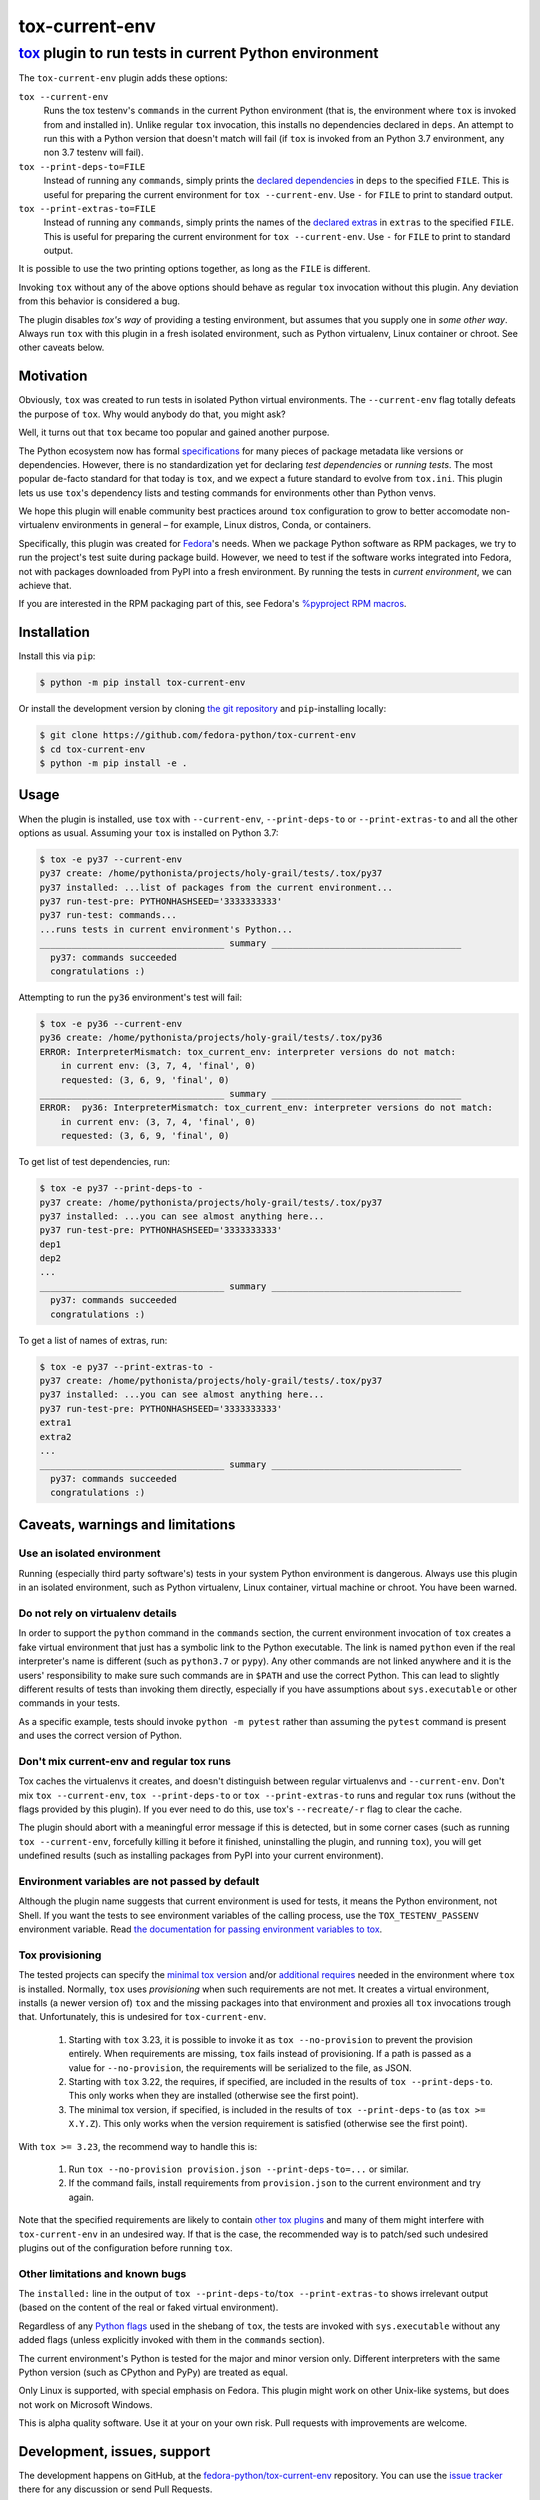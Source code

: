 ===============
tox-current-env
===============
---------------------------------------------------------------------------------------
`tox <https://tox.readthedocs.io/>`_  plugin to run tests in current Python environment
---------------------------------------------------------------------------------------

The ``tox-current-env`` plugin adds these options:

``tox --current-env``
   Runs the tox testenv's ``commands`` in the current Python environment
   (that is, the environment where ``tox`` is invoked from and installed in).
   Unlike regular ``tox`` invocation, this installs no dependencies declared in ``deps``.
   An attempt to run this with a Python version that doesn't match will fail
   (if ``tox`` is invoked from an Python 3.7 environment, any non 3.7 testenv will fail).

``tox --print-deps-to=FILE``
    Instead of running any ``commands``, simply prints the
    `declared dependencies <https://tox.readthedocs.io/en/latest/config.html#conf-deps>`_
    in ``deps`` to the specified ``FILE``.
    This is useful for preparing the current environment for ``tox --current-env``.
    Use ``-`` for ``FILE`` to print to standard output.

``tox --print-extras-to=FILE``
    Instead of running any ``commands``, simply prints the names of the
    `declared extras <https://tox.readthedocs.io/en/latest/config.html#conf-extras>`_
    in ``extras`` to the specified ``FILE``.
    This is useful for preparing the current environment for ``tox --current-env``.
    Use ``-`` for ``FILE`` to print to standard output.

It is possible to use the two printing options together, as long as the ``FILE`` is different.

Invoking ``tox`` without any of the above options should behave as regular ``tox`` invocation without this plugin.
Any deviation from this behavior is considered a bug.

The plugin disables *tox's way* of providing a testing environment,
but assumes that you supply one in *some other way*.
Always run ``tox`` with this plugin in a fresh isolated environment,
such as Python virtualenv, Linux container or chroot.
\
See other caveats below.


Motivation
----------

Obviously, ``tox`` was created to run tests in isolated Python virtual environments.
The ``--current-env`` flag totally defeats the purpose of ``tox``.
Why would anybody do that, you might ask?

Well, it turns out that ``tox`` became too popular and gained another purpose.

The Python ecosystem now has formal `specifications <https://packaging.python.org/specifications/>`_ for many pieces of package metadata like versions or dependencies.
However, there is no standardization yet for declaring *test dependencies* or *running tests*.
The most popular de-facto standard for that today is ``tox``,
and we expect a future standard to evolve from ``tox.ini``.
This plugin lets us use ``tox``'s dependency lists and testing commands for environments other than Python venvs.

We hope this plugin will enable community best practices around ``tox`` configuration
to grow to better accomodate non-virtualenv environments in general – for example,
Linux distros, Conda, or containers.

Specifically, this plugin was created for `Fedora <https://fedoralovespython.org/>`_'s needs.
When we package Python software as RPM packages, we try to run the project's test suite during package build.
However, we need to test if the software works integrated into Fedora,
not with packages downloaded from PyPI into a fresh environment.
By running the tests in *current environment*, we can achieve that.

If you are interested in the RPM packaging part of this,
see Fedora's `%pyproject RPM macros <https://src.fedoraproject.org/rpms/pyproject-rpm-macros>`_.


Installation
------------

Install this via ``pip``:

.. code-block:: console

   $ python -m pip install tox-current-env

Or install the development version by cloning `the git repository <https://github.com/fedora-python/tox-current-env>`_
and ``pip``-installing locally:

.. code-block:: console

   $ git clone https://github.com/fedora-python/tox-current-env
   $ cd tox-current-env
   $ python -m pip install -e .


Usage
-----

When the plugin is installed,
use ``tox`` with ``--current-env``, ``--print-deps-to`` or ``--print-extras-to``
and all the other options as usual.
Assuming your ``tox`` is installed on Python 3.7:

.. code-block:: console

   $ tox -e py37 --current-env
   py37 create: /home/pythonista/projects/holy-grail/tests/.tox/py37
   py37 installed: ...list of packages from the current environment...
   py37 run-test-pre: PYTHONHASHSEED='3333333333'
   py37 run-test: commands...
   ...runs tests in current environment's Python...
   ___________________________________ summary ____________________________________
     py37: commands succeeded
     congratulations :)

Attempting to run the ``py36`` environment's test will fail:

.. code-block:: console

   $ tox -e py36 --current-env
   py36 create: /home/pythonista/projects/holy-grail/tests/.tox/py36
   ERROR: InterpreterMismatch: tox_current_env: interpreter versions do not match:
       in current env: (3, 7, 4, 'final', 0)
       requested: (3, 6, 9, 'final', 0)
   ___________________________________ summary ____________________________________
   ERROR:  py36: InterpreterMismatch: tox_current_env: interpreter versions do not match:
       in current env: (3, 7, 4, 'final', 0)
       requested: (3, 6, 9, 'final', 0)

To get list of test dependencies, run:

.. code-block:: console

   $ tox -e py37 --print-deps-to -
   py37 create: /home/pythonista/projects/holy-grail/tests/.tox/py37
   py37 installed: ...you can see almost anything here...
   py37 run-test-pre: PYTHONHASHSEED='3333333333'
   dep1
   dep2
   ...
   ___________________________________ summary ____________________________________
     py37: commands succeeded
     congratulations :)

To get a list of names of extras, run:

.. code-block:: console

   $ tox -e py37 --print-extras-to -
   py37 create: /home/pythonista/projects/holy-grail/tests/.tox/py37
   py37 installed: ...you can see almost anything here...
   py37 run-test-pre: PYTHONHASHSEED='3333333333'
   extra1
   extra2
   ...
   ___________________________________ summary ____________________________________
     py37: commands succeeded
     congratulations :)


Caveats, warnings and limitations
---------------------------------

Use an isolated environment
~~~~~~~~~~~~~~~~~~~~~~~~~~~

Running (especially third party software's) tests in your system Python environment is dangerous.
Always use this plugin in an isolated environment,
such as Python virtualenv, Linux container, virtual machine or chroot.
You have been warned.

Do not rely on virtualenv details
~~~~~~~~~~~~~~~~~~~~~~~~~~~~~~~~~

In order to support the ``python`` command in the ``commands`` section,
the current environment invocation of ``tox`` creates a fake virtual environment
that just has a symbolic link to the Python executable.
The link is named ``python`` even if the real interpreter's name is different
(such as ``python3.7`` or ``pypy``).
Any other commands are not linked anywhere and it is the users' responsibility
to make sure such commands are in ``$PATH`` and use the correct Python.
This can lead to slightly different results of tests than invoking them directly,
especially if you have assumptions about ``sys.executable`` or other commands
in your tests.

As a specific example, tests should invoke ``python -m pytest`` rather than assuming
the ``pytest`` command is present and uses the correct version of Python.

Don't mix current-env and regular tox runs
~~~~~~~~~~~~~~~~~~~~~~~~~~~~~~~~~~~~~~~~~~

Tox caches the virtualenvs it creates, and doesn't distinguish between
regular virtualenvs and ``--current-env``.
Don't mix ``tox --current-env``, ``tox --print-deps-to`` or ``tox --print-extras-to``
runs and regular ``tox`` runs (without the flags provided by this plugin).
If you ever need to do this, use tox's ``--recreate/-r`` flag to clear the cache.

The plugin should abort with a meaningful error message if this is detected,
but in some corner cases (such as running ``tox --current-env``,
forcefully killing it before it finished, uninstalling the plugin,
and running ``tox``), you will get undefined results
(such as installing packages from PyPI into your current environment).

Environment variables are not passed by default
~~~~~~~~~~~~~~~~~~~~~~~~~~~~~~~~~~~~~~~~~~~~~~~

Although the plugin name suggests that current environment is used for tests,
it means the Python environment, not Shell.
If you want the tests to see environment variables of the calling process,
use the ``TOX_TESTENV_PASSENV`` environment variable.
Read `the documentation for passing environment variables to tox
<https://tox.readthedocs.io/en/latest/config.html#conf-passenv>`_.

Tox provisioning
~~~~~~~~~~~~~~~~

The tested projects can specify the
`minimal tox version <https://tox.readthedocs.io/en/latest/config.html#conf-minversion>`_
and/or
`additional requires <https://tox.readthedocs.io/en/latest/config.html#conf-requires>`_
needed in the environment where ``tox`` is installed.
Normally, ``tox`` uses *provisioning* when such requirements are not met.
It creates a virtual environment,
installs (a newer version of) ``tox`` and the missing packages
into that environment and proxies all ``tox`` invocations trough that.
Unfortunately, this is undesired for ``tox-current-env``.

 1. Starting with ``tox`` 3.23, it is possible to invoke it as
    ``tox --no-provision`` to prevent the provision entirely.
    When requirements are missing, ``tox`` fails instead of provisioning.
    If a path is passed as a value for ``--no-provision``,
    the requirements will be serialized to the file, as JSON.
 2. Starting with ``tox`` 3.22, the requires, if specified, are included in the
    results of ``tox --print-deps-to``.
    This only works when they are installed (otherwise see the first point).
 3. The minimal tox version, if specified, is included in the results of
    ``tox --print-deps-to`` (as ``tox >= X.Y.Z``).
    This only works when the version requirement is satisfied
    (otherwise see the first point).

With ``tox >= 3.23``, the recommend way to handle this is:

 1. Run ``tox --no-provision provision.json --print-deps-to=...`` or similar.
 2. If the command fails, install requirements from ``provision.json`` to the
    current environment and try again.

Note that the specified requirements are likely to contain
`other tox plugins <https://tox.readthedocs.io/en/latest/plugins.html>`_
and many of them might interfere with ``tox-current-env`` in an undesired way.
If that is the case, the recommended way is to patch/sed such undesired plugins
out of the configuration before running ``tox``.

Other limitations and known bugs
~~~~~~~~~~~~~~~~~~~~~~~~~~~~~~~~

The ``installed:`` line in the output of ``tox --print-deps-to``/``tox --print-extras-to`` shows irrelevant output
(based on the content of the real or faked virtual environment).

Regardless of any `Python flags <https://docs.python.org/3/using/cmdline.html>`_ used in the shebang of ``tox``,
the tests are invoked with ``sys.executable`` without any added flags
(unless explicitly invoked with them in the ``commands`` section).

The current environment's Python is tested for the major and minor version only.
Different interpreters with the same Python version (such as CPython and PyPy) are treated as equal.

Only Linux is supported, with special emphasis on Fedora.
This plugin might work on other Unix-like systems,
but does not work on Microsoft Windows.

This is alpha quality software.
Use it at your on your own risk.
Pull requests with improvements are welcome.


Development, issues, support
----------------------------

The development happens on GitHub,
at the `fedora-python/tox-current-env <https://github.com/fedora-python/tox-current-env>`_ repository.
You can use the `issue tracker <https://github.com/fedora-python/tox-current-env/issues>`_  there for any discussion
or send Pull Requests.


Tests
~~~~~

In order to run the tests, you'll need ``tox`` and Python 3.6, 3.7, 3.8 and 3.9 installed.
The integration tests assume all four are available.
On Fedora, you just need to ``dnf install tox``.

Run ``tox`` to invoke the tests.

Running tests of this plugin with its own ``--current-env`` flag will most likely blow up.


License
-------

The ``tox-current-env`` project is licensed under the so-called MIT license, full text available in the `LICENSE <https://github.com/fedora-python/tox-current-env/blob/master/LICENSE>`_ file.


Code of Conduct
---------------

The ``tox-current-env`` project follows the `Fedora's Code of Conduct <https://docs.fedoraproject.org/en-US/project/code-of-conduct/>`_.
